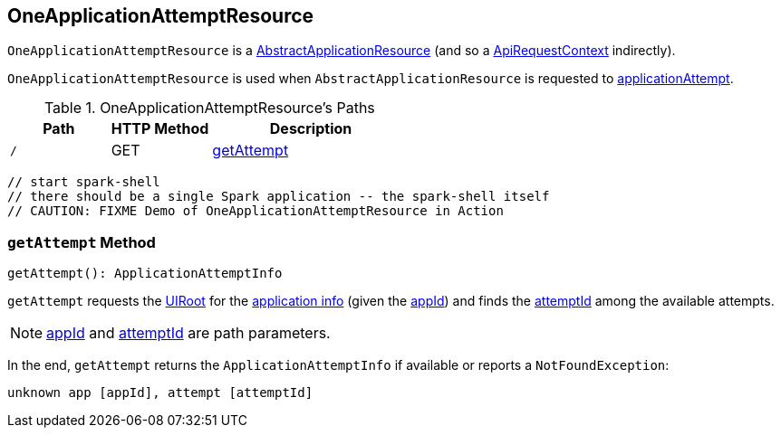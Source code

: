 == [[OneApplicationAttemptResource]] OneApplicationAttemptResource

`OneApplicationAttemptResource` is a link:spark-api-AbstractApplicationResource.adoc[AbstractApplicationResource] (and so a link:spark-api-ApiRequestContext.adoc[ApiRequestContext] indirectly).

`OneApplicationAttemptResource` is used when `AbstractApplicationResource` is requested to link:spark-api-AbstractApplicationResource.adoc#applicationAttempt[applicationAttempt].

[[paths]]
.OneApplicationAttemptResource's Paths
[cols="1,1,2",options="header",width="100%"]
|===
| Path
| HTTP Method
| Description

| [[root]] `/`
| GET
| <<getAttempt, getAttempt>>
|===

```
// start spark-shell
// there should be a single Spark application -- the spark-shell itself
// CAUTION: FIXME Demo of OneApplicationAttemptResource in Action
```

=== [[getAttempt]] `getAttempt` Method

[source, scala]
----
getAttempt(): ApplicationAttemptInfo
----

`getAttempt` requests the link:spark-api-ApiRequestContext.adoc#uiRoot[UIRoot] for the link:spark-api-UIRoot.adoc#getApplicationInfo[application info] (given the link:spark-api-BaseAppResource.adoc#appId[appId]) and finds the link:spark-api-BaseAppResource.adoc#attemptId[attemptId] among the available attempts.

NOTE: link:spark-api-BaseAppResource.adoc#appId[appId] and link:spark-api-BaseAppResource.adoc#attemptId[attemptId] are path parameters.

In the end, `getAttempt` returns the `ApplicationAttemptInfo` if available or reports a `NotFoundException`:

```
unknown app [appId], attempt [attemptId]
```
